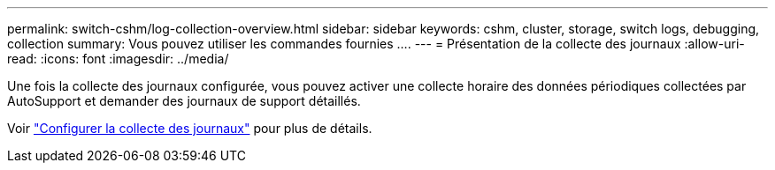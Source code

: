---
permalink: switch-cshm/log-collection-overview.html 
sidebar: sidebar 
keywords: cshm, cluster, storage, switch logs, debugging, collection 
summary: Vous pouvez utiliser les commandes fournies .... 
---
= Présentation de la collecte des journaux
:allow-uri-read: 
:icons: font
:imagesdir: ../media/


[role="lead"]
Une fois la collecte des journaux configurée, vous pouvez activer une collecte horaire des données périodiques collectées par AutoSupport et demander des journaux de support détaillés.

Voir link:config-log-collection.html["Configurer la collecte des journaux"] pour plus de détails.
